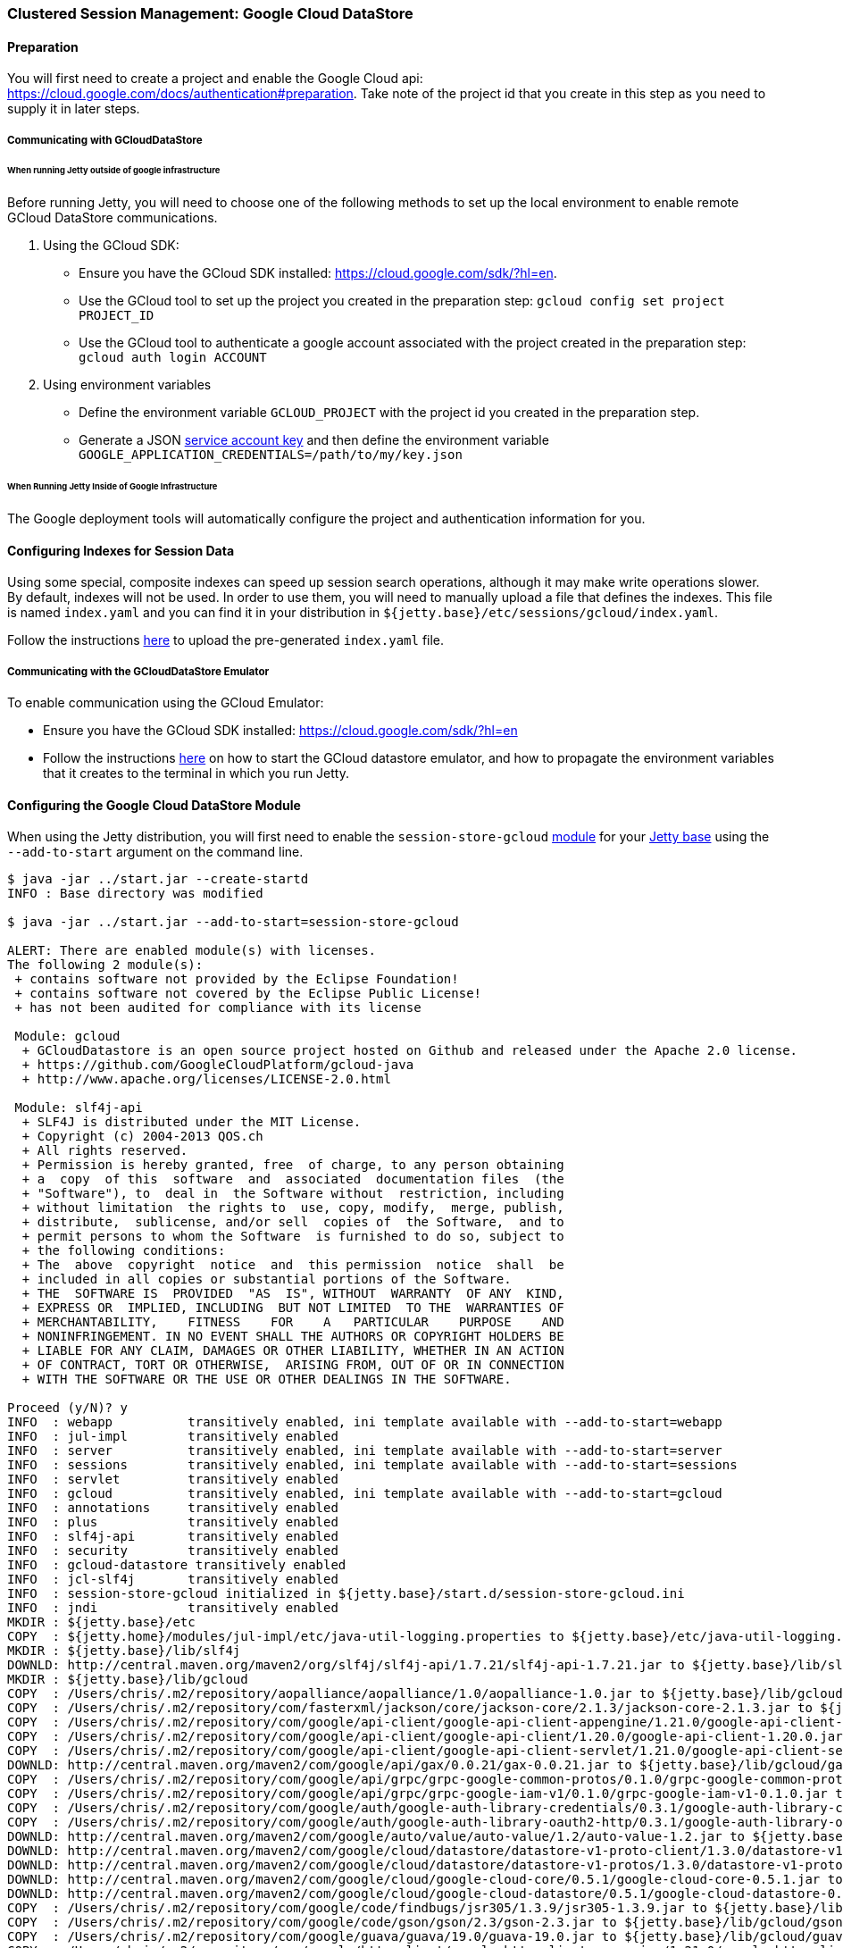 //  ========================================================================
//  Copyright (c) 1995-2016 Mort Bay Consulting Pty. Ltd.
//  ========================================================================
//  All rights reserved. This program and the accompanying materials
//  are made available under the terms of the Eclipse Public License v1.0
//  and Apache License v2.0 which accompanies this distribution.
//
//      The Eclipse Public License is available at
//      http://www.eclipse.org/legal/epl-v10.html
//
//      The Apache License v2.0 is available at
//      http://www.opensource.org/licenses/apache2.0.php
//
//  You may elect to redistribute this code under either of these licenses.
//  ========================================================================

[[configuring-sessions-gcloud]]
=== Clustered Session Management: Google Cloud DataStore

==== Preparation

You will first need to create a project and enable the Google Cloud api: https://cloud.google.com/docs/authentication#preparation.
Take note of the project id that you create in this step as you need to supply it in later steps.

===== Communicating with GCloudDataStore

====== When running Jetty outside of google infrastructure

Before running Jetty, you will need to choose one of the following methods to set up the local environment to enable remote GCloud DataStore communications.

1. Using the GCloud SDK:
  * Ensure you have the GCloud SDK installed:  https://cloud.google.com/sdk/?hl=en.
  * Use the GCloud tool to set up the project you created in the preparation step: `gcloud config set project PROJECT_ID`
  * Use the GCloud tool to authenticate a google account associated with the project created in the preparation step: `gcloud auth login ACCOUNT`

2. Using environment variables
  * Define the environment variable `GCLOUD_PROJECT` with the project id you created in the preparation step.
  * Generate a JSON link:https://cloud.google.com/storage/docs/authentication?hl=en#service_accounts[service account key] and then define the environment variable `GOOGLE_APPLICATION_CREDENTIALS=/path/to/my/key.json`


====== When Running Jetty Inside of Google Infrastructure

The Google deployment tools will automatically configure the project and authentication information for you.

==== Configuring Indexes for Session Data

Using some special, composite indexes can speed up session search operations, although it may make write operations slower.
By default, indexes will not be used.
In order to use them, you will need to manually upload a file that defines the indexes.
This file is named `index.yaml` and you can find it in your distribution in `${jetty.base}/etc/sessions/gcloud/index.yaml`.

//TODO - Add index.yaml properties? Test with new 9.4.x. It needs uploaded to Google as part of config

Follow the instructions link:https://cloud.google.com/datastore/docs/tools/#the_development_workflow_using_gcloud[here] to upload the pre-generated `index.yaml` file.

===== Communicating with the GCloudDataStore Emulator

To enable communication using the GCloud Emulator:

   * Ensure you have the GCloud SDK installed:  https://cloud.google.com/sdk/?hl=en
   * Follow the instructions link:https://cloud.google.com/datastore/docs/tools/datastore-emulator[here] on how to start the GCloud datastore emulator, and how to propagate the environment variables that it creates to the terminal in which you run Jetty.

==== Configuring the Google Cloud DataStore Module

When using the Jetty distribution, you will first need to enable the `session-store-gcloud` link:#startup-modules[module] for your link:#startup-base-and-home[Jetty base] using the `--add-to-start` argument on the command line.


[source, screen, subs="{sub-order}"]
----
$ java -jar ../start.jar --create-startd
INFO : Base directory was modified

$ java -jar ../start.jar --add-to-start=session-store-gcloud

ALERT: There are enabled module(s) with licenses.
The following 2 module(s):
 + contains software not provided by the Eclipse Foundation!
 + contains software not covered by the Eclipse Public License!
 + has not been audited for compliance with its license

 Module: gcloud
  + GCloudDatastore is an open source project hosted on Github and released under the Apache 2.0 license.
  + https://github.com/GoogleCloudPlatform/gcloud-java
  + http://www.apache.org/licenses/LICENSE-2.0.html

 Module: slf4j-api
  + SLF4J is distributed under the MIT License.
  + Copyright (c) 2004-2013 QOS.ch
  + All rights reserved.
  + Permission is hereby granted, free  of charge, to any person obtaining
  + a  copy  of this  software  and  associated  documentation files  (the
  + "Software"), to  deal in  the Software without  restriction, including
  + without limitation  the rights to  use, copy, modify,  merge, publish,
  + distribute,  sublicense, and/or sell  copies of  the Software,  and to
  + permit persons to whom the Software  is furnished to do so, subject to
  + the following conditions:
  + The  above  copyright  notice  and  this permission  notice  shall  be
  + included in all copies or substantial portions of the Software.
  + THE  SOFTWARE IS  PROVIDED  "AS  IS", WITHOUT  WARRANTY  OF ANY  KIND,
  + EXPRESS OR  IMPLIED, INCLUDING  BUT NOT LIMITED  TO THE  WARRANTIES OF
  + MERCHANTABILITY,    FITNESS    FOR    A   PARTICULAR    PURPOSE    AND
  + NONINFRINGEMENT. IN NO EVENT SHALL THE AUTHORS OR COPYRIGHT HOLDERS BE
  + LIABLE FOR ANY CLAIM, DAMAGES OR OTHER LIABILITY, WHETHER IN AN ACTION
  + OF CONTRACT, TORT OR OTHERWISE,  ARISING FROM, OUT OF OR IN CONNECTION
  + WITH THE SOFTWARE OR THE USE OR OTHER DEALINGS IN THE SOFTWARE.

Proceed (y/N)? y
INFO  : webapp          transitively enabled, ini template available with --add-to-start=webapp
INFO  : jul-impl        transitively enabled
INFO  : server          transitively enabled, ini template available with --add-to-start=server
INFO  : sessions        transitively enabled, ini template available with --add-to-start=sessions
INFO  : servlet         transitively enabled
INFO  : gcloud          transitively enabled, ini template available with --add-to-start=gcloud
INFO  : annotations     transitively enabled
INFO  : plus            transitively enabled
INFO  : slf4j-api       transitively enabled
INFO  : security        transitively enabled
INFO  : gcloud-datastore transitively enabled
INFO  : jcl-slf4j       transitively enabled
INFO  : session-store-gcloud initialized in ${jetty.base}/start.d/session-store-gcloud.ini
INFO  : jndi            transitively enabled
MKDIR : ${jetty.base}/etc
COPY  : ${jetty.home}/modules/jul-impl/etc/java-util-logging.properties to ${jetty.base}/etc/java-util-logging.properties
MKDIR : ${jetty.base}/lib/slf4j
DOWNLD: http://central.maven.org/maven2/org/slf4j/slf4j-api/1.7.21/slf4j-api-1.7.21.jar to ${jetty.base}/lib/slf4j/slf4j-api-1.7.21.jar
MKDIR : ${jetty.base}/lib/gcloud
COPY  : /Users/chris/.m2/repository/aopalliance/aopalliance/1.0/aopalliance-1.0.jar to ${jetty.base}/lib/gcloud/aopalliance-1.0.jar
COPY  : /Users/chris/.m2/repository/com/fasterxml/jackson/core/jackson-core/2.1.3/jackson-core-2.1.3.jar to ${jetty.base}/lib/gcloud/jackson-core-2.1.3.jar
COPY  : /Users/chris/.m2/repository/com/google/api-client/google-api-client-appengine/1.21.0/google-api-client-appengine-1.21.0.jar to ${jetty.base}/lib/gcloud/google-api-client-appengine-1.21.0.jar
COPY  : /Users/chris/.m2/repository/com/google/api-client/google-api-client/1.20.0/google-api-client-1.20.0.jar to ${jetty.base}/lib/gcloud/google-api-client-1.20.0.jar
COPY  : /Users/chris/.m2/repository/com/google/api-client/google-api-client-servlet/1.21.0/google-api-client-servlet-1.21.0.jar to ${jetty.base}/lib/gcloud/google-api-client-servlet-1.21.0.jar
DOWNLD: http://central.maven.org/maven2/com/google/api/gax/0.0.21/gax-0.0.21.jar to ${jetty.base}/lib/gcloud/gax-0.0.21.jar
COPY  : /Users/chris/.m2/repository/com/google/api/grpc/grpc-google-common-protos/0.1.0/grpc-google-common-protos-0.1.0.jar to ${jetty.base}/lib/gcloud/grpc-google-common-protos-0.1.0.jar
COPY  : /Users/chris/.m2/repository/com/google/api/grpc/grpc-google-iam-v1/0.1.0/grpc-google-iam-v1-0.1.0.jar to ${jetty.base}/lib/gcloud/grpc-google-iam-v1-0.1.0.jar
COPY  : /Users/chris/.m2/repository/com/google/auth/google-auth-library-credentials/0.3.1/google-auth-library-credentials-0.3.1.jar to ${jetty.base}/lib/gcloud/google-auth-library-credentials-0.3.1.jar
COPY  : /Users/chris/.m2/repository/com/google/auth/google-auth-library-oauth2-http/0.3.1/google-auth-library-oauth2-http-0.3.1.jar to ${jetty.base}/lib/gcloud/google-auth-library-oauth2-http-0.3.1.jar
DOWNLD: http://central.maven.org/maven2/com/google/auto/value/auto-value/1.2/auto-value-1.2.jar to ${jetty.base}/lib/gcloud/auto-value-1.2.jar
DOWNLD: http://central.maven.org/maven2/com/google/cloud/datastore/datastore-v1-proto-client/1.3.0/datastore-v1-proto-client-1.3.0.jar to ${jetty.base}/lib/gcloud/datastore-v1-proto-client-1.3.0.jar
DOWNLD: http://central.maven.org/maven2/com/google/cloud/datastore/datastore-v1-protos/1.3.0/datastore-v1-protos-1.3.0.jar to ${jetty.base}/lib/gcloud/datastore-v1-protos-1.3.0.jar
DOWNLD: http://central.maven.org/maven2/com/google/cloud/google-cloud-core/0.5.1/google-cloud-core-0.5.1.jar to ${jetty.base}/lib/gcloud/google-cloud-core-0.5.0.jar
DOWNLD: http://central.maven.org/maven2/com/google/cloud/google-cloud-datastore/0.5.1/google-cloud-datastore-0.5.1.jar to ${jetty.base}/lib/gcloud/google-cloud-datastore-0.5.1.jar
COPY  : /Users/chris/.m2/repository/com/google/code/findbugs/jsr305/1.3.9/jsr305-1.3.9.jar to ${jetty.base}/lib/gcloud/jsr305-1.3.9.jar
COPY  : /Users/chris/.m2/repository/com/google/code/gson/gson/2.3/gson-2.3.jar to ${jetty.base}/lib/gcloud/gson-2.3.jar
COPY  : /Users/chris/.m2/repository/com/google/guava/guava/19.0/guava-19.0.jar to ${jetty.base}/lib/gcloud/guava-19.0.jar
COPY  : /Users/chris/.m2/repository/com/google/http-client/google-http-client-appengine/1.21.0/google-http-client-appengine-1.21.0.jar to ${jetty.base}/lib/gcloud/google-http-client-appengine-1.21.0.jar
COPY  : /Users/chris/.m2/repository/com/google/http-client/google-http-client-jackson2/1.19.0/google-http-client-jackson2-1.19.0.jar to ${jetty.base}/lib/gcloud/google-http-client-jackson2-1.19.0.jar
COPY  : /Users/chris/.m2/repository/com/google/http-client/google-http-client-jackson/1.21.0/google-http-client-jackson-1.21.0.jar to ${jetty.base}/lib/gcloud/google-http-client-jackson-1.21.0.jar
COPY  : /Users/chris/.m2/repository/com/google/http-client/google-http-client/1.21.0/google-http-client-1.21.0.jar to ${jetty.base}/lib/gcloud/google-http-client-1.21.0.jar
COPY  : /Users/chris/.m2/repository/com/google/http-client/google-http-client-jdo/1.21.0/google-http-client-jdo-1.21.0.jar to ${jetty.base}/lib/gcloud/google-http-client-jdo-1.21.0.jar
COPY  : /Users/chris/.m2/repository/com/google/http-client/google-http-client-protobuf/1.20.0/google-http-client-protobuf-1.20.0.jar to ${jetty.base}/lib/gcloud/google-http-client-protobuf-1.20.0.jar
COPY  : /Users/chris/.m2/repository/com/google/inject/guice/4.0/guice-4.0.jar to ${jetty.base}/lib/gcloud/guice-4.0.jar
COPY  : /Users/chris/.m2/repository/com/google/oauth-client/google-oauth-client-appengine/1.21.0/google-oauth-client-appengine-1.21.0.jar to ${jetty.base}/lib/gcloud/google-oauth-client-appengine-1.21.0.jar
COPY  : /Users/chris/.m2/repository/com/google/oauth-client/google-oauth-client/1.21.0/google-oauth-client-1.21.0.jar to ${jetty.base}/lib/gcloud/google-oauth-client-1.21.0.jar
COPY  : /Users/chris/.m2/repository/com/google/oauth-client/google-oauth-client-servlet/1.21.0/google-oauth-client-servlet-1.21.0.jar to ${jetty.base}/lib/gcloud/google-oauth-client-servlet-1.21.0.jar
COPY  : /Users/chris/.m2/repository/com/google/protobuf/protobuf-java/3.0.0/protobuf-java-3.0.0.jar to ${jetty.base}/lib/gcloud/protobuf-java-3.0.0.jar
COPY  : /Users/chris/.m2/repository/com/google/protobuf/protobuf-java-util/3.0.0/protobuf-java-util-3.0.0.jar to ${jetty.base}/lib/gcloud/protobuf-java-util-3.0.0.jar
COPY  : /Users/chris/.m2/repository/commons-codec/commons-codec/1.3/commons-codec-1.3.jar to ${jetty.base}/lib/gcloud/commons-codec-1.3.jar
COPY  : /Users/chris/.m2/repository/io/grpc/grpc-context/1.0.1/grpc-context-1.0.1.jar to ${jetty.base}/lib/gcloud/grpc-context-1.0.1.jar
COPY  : /Users/chris/.m2/repository/io/grpc/grpc-core/1.0.1/grpc-core-1.0.1.jar to ${jetty.base}/lib/gcloud/grpc-core-1.0.1.jar
COPY  : /Users/chris/.m2/repository/io/grpc/grpc-protobuf/1.0.1/grpc-protobuf-1.0.1.jar to ${jetty.base}/lib/gcloud/grpc-protobuf-1.0.1.jar
COPY  : /Users/chris/.m2/repository/io/grpc/grpc-protobuf-lite/1.0.1/grpc-protobuf-lite-1.0.1.jar to ${jetty.base}/lib/gcloud/grpc-protobuf-lite-1.0.1.jar
COPY  : /Users/chris/.m2/repository/javax/inject/javax.inject/1/javax.inject-1.jar to ${jetty.base}/lib/gcloud/javax.inject-1.jar
COPY  : /Users/chris/.m2/repository/javax/jdo/jdo2-api/2.3-eb/jdo2-api-2.3-eb.jar to ${jetty.base}/lib/gcloud/jdo2-api-2.3-eb.jar
COPY  : /Users/chris/.m2/repository/javax/transaction/transaction-api/1.1/transaction-api-1.1.jar to ${jetty.base}/lib/gcloud/transaction-api-1.1.jar
COPY  : /Users/chris/.m2/repository/joda-time/joda-time/2.9.2/joda-time-2.9.2.jar to ${jetty.base}/lib/gcloud/joda-time-2.9.2.jar
COPY  : /Users/chris/.m2/repository/org/apache/httpcomponents/httpclient/4.0.1/httpclient-4.0.1.jar to ${jetty.base}/lib/gcloud/httpclient-4.0.1.jar
COPY  : /Users/chris/.m2/repository/org/apache/httpcomponents/httpcore/4.0.1/httpcore-4.0.1.jar to ${jetty.base}/lib/gcloud/httpcore-4.0.1.jar
COPY  : /Users/chris/.m2/repository/org/codehaus/jackson/jackson-core-asl/1.9.11/jackson-core-asl-1.9.11.jar to ${jetty.base}/lib/gcloud/jackson-core-asl-1.9.11.jar
COPY  : /Users/chris/.m2/repository/org/json/json/20151123/json-20151123.jar to ${jetty.base}/lib/gcloud/json-20151123.jar
DOWNLD: http://central.maven.org/maven2/org/slf4j/jcl-over-slf4j/1.7.21/jcl-over-slf4j-1.7.21.jar to ${jetty.base}/lib/slf4j/jcl-over-slf4j-1.7.21.jar
COPY  : ${jetty.home}/modules/gcloud/index.yaml to ${jetty.base}/etc/index.yaml
INFO  : Base directory was modified
ERROR : Module jcl-slf4j requires a module providing slf4j-impl from one of [slf4j-simple-impl, slf4j-logback, slf4j-jul, slf4j-log4j2, slf4j-log4j]

ERROR : Unsatisfied module dependencies: jcl-slf4j

Usage: java -jar $JETTY_HOME/start.jar [options] [properties] [configs]
       java -jar $JETTY_HOME/start.jar --help  # for more information
----

Doing this enables the GCloud Session module and any dependent session modules or files needed for it to run on the server.
The example above is running an fresh `${jetty.base}` with nothing enabled.
Because the Google Cloud DataStore is not a technology provided by the Eclipse Foundation, users are prompted to assent to the licenses of the external vendor (Apache in this case).

You will notice, however, that the above output presented a warning: GCloud requires certain Java Commons Logging features to work correctly.
GCloud has a dependency on Java Commons Logging, and by default Jetty will route this through SLF4J.
Enabling the GCloud Sessions module will also enable the `jcl-slf4j` module, which sends JCL logging information to SLF4J.
It does *not*, however, configure a SLF4J implementation for the users.

As such, you will also need to enable one of the SLF4J implementation modules listed.
In this example, we will enable the `slf4j-simple-impl` module to provide a SLF4J implementation.

[source, screen, subs="{sub-order}"]
----
$ java -jar ../start.jar --add-to-start=slf4j-simple-impl
INFO  : slf4j-simple-impl initialized in ${jetty.base}/start.d/slf4j-simple-impl.ini
INFO  : resources       transitively enabled
DOWNLD: http://central.maven.org/maven2/org/slf4j/slf4j-simple/1.7.21/slf4j-simple-1.7.21.jar to ${jetty.base}/lib/slf4j/slf4j-simple-1.7.21.jar
MKDIR : ${jetty.base}/resources
COPY  : ${jetty.home}/modules/slf4j-simple-impl/resources/simplelogger.properties to ${jetty.base}/resources/simplelogger.properties
INFO  : Base directory was modified
----

When the `--add-to-start` argument was added to the command line the first time, it enabled the the `session-store-gcloud` module as well as several others, such as as `server`, `sessions`, `webapp` and others which are required for GCloud session management to operate; the `slf4j-simple-impl` and its dependent modules were added when the the command was run the second time.
In addition to adding these modules to the classpath of the server it also added the respective configuration files to the `start.d` directory of the `${jetty.base}`.

____
[NOTE]
If you have updated versions of the jar files automatically downloaded by Jetty, you can place them in the associated `${jetty.base}/lib/` directory and use the `--skip-file-validation=<module name>` command line option to prevent errors when starting your server.
____

Opening the `start.d/session-store-gcloud.ini` will display a list of all the configurable properties for the Google Cloud DataStore module:

[source, screen, subs="{sub-order}"]
----
# ---------------------------------------
# Module: session-store-gcloud
# Enables GCloudDatastore session management.
# ---------------------------------------
--module=session-store-gcloud


## GCloudDatastore Session config
#jetty.session.gcloud.maxRetries=5
#jetty.session.gcloud.backoffMs=1000
#jetty.session.gcloud.namespace=
#jetty.session.gcloud.model.kind=GCloudSession
#jetty.session.gcloud.model.id=id
#jetty.session.gcloud.model.contextPath=contextPath
#jetty.session.gcloud.model.vhost=vhost
#jetty.session.gcloud.model.accessed=accessed
#jetty.session.gcloud.model.lastAccessed=lastAccessed
#jetty.session.gcloud.model.createTime=createTime
#jetty.session.gcloud.model.cookieSetTime=cookieSetTime
#jetty.session.gcloud.model.lastNode=lastNode
#jetty.session.gcloud.model.expiry=expiry
#jetty.session.gcloud.model.maxInactive=maxInactive
#jetty.session.gcloud.model.attributes=attributes
----

jetty.session.gcloud.maxRetries::
Maxmium number of tries to connect to GCloud DataStore to write sessions.
jetty.session.gcloud.backoffMs::
Amount of time, in milliseconds, between attempts to connect to the GCloud DataStore to write sessions.
jetty.session.gcloud.namespace::
Optional.
Sets the namespace for GCloud Datastore to use.
If set, partitions the visibility of session data between webapps, which is helpful for multi-tenant deployments.
More information can be found link:https://cloud.google.com/datastore/docs/concepts/multitenancy[here.]

The other values listed are simply the names of properties that represent stored session data, and can be changed if needed.
